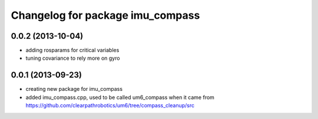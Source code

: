 ^^^^^^^^^^^^^^^^^^^^^^^^^^^^^^^^^
Changelog for package imu_compass
^^^^^^^^^^^^^^^^^^^^^^^^^^^^^^^^^

0.0.2 (2013-10-04)
------------------
* adding rosparams for critical variables
* tuning covariance to rely more on gyro

0.0.1 (2013-09-23)
------------------
* creating new package for imu_compass
* added imu_compass.cpp, used to be called um6_compass when it came from https://github.com/clearpathrobotics/um6/tree/compass_cleanup/src
